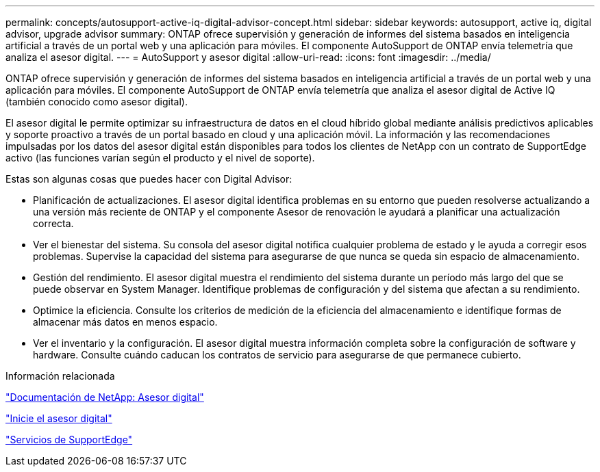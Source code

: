 ---
permalink: concepts/autosupport-active-iq-digital-advisor-concept.html 
sidebar: sidebar 
keywords: autosupport, active iq, digital advisor, upgrade advisor 
summary: ONTAP ofrece supervisión y generación de informes del sistema basados en inteligencia artificial a través de un portal web y una aplicación para móviles. El componente AutoSupport de ONTAP envía telemetría que analiza el asesor digital. 
---
= AutoSupport y asesor digital
:allow-uri-read: 
:icons: font
:imagesdir: ../media/


[role="lead"]
ONTAP ofrece supervisión y generación de informes del sistema basados en inteligencia artificial a través de un portal web y una aplicación para móviles. El componente AutoSupport de ONTAP envía telemetría que analiza el asesor digital de Active IQ (también conocido como asesor digital).

El asesor digital le permite optimizar su infraestructura de datos en el cloud híbrido global mediante análisis predictivos aplicables y soporte proactivo a través de un portal basado en cloud y una aplicación móvil. La información y las recomendaciones impulsadas por los datos del asesor digital están disponibles para todos los clientes de NetApp con un contrato de SupportEdge activo (las funciones varían según el producto y el nivel de soporte).

Estas son algunas cosas que puedes hacer con Digital Advisor:

* Planificación de actualizaciones. El asesor digital identifica problemas en su entorno que pueden resolverse actualizando a una versión más reciente de ONTAP y el componente Asesor de renovación le ayudará a planificar una actualización correcta.
* Ver el bienestar del sistema. Su consola del asesor digital notifica cualquier problema de estado y le ayuda a corregir esos problemas. Supervise la capacidad del sistema para asegurarse de que nunca se queda sin espacio de almacenamiento.
* Gestión del rendimiento. El asesor digital muestra el rendimiento del sistema durante un período más largo del que se puede observar en System Manager. Identifique problemas de configuración y del sistema que afectan a su rendimiento.
* Optimice la eficiencia. Consulte los criterios de medición de la eficiencia del almacenamiento e identifique formas de almacenar más datos en menos espacio.
* Ver el inventario y la configuración. El asesor digital muestra información completa sobre la configuración de software y hardware. Consulte cuándo caducan los contratos de servicio para asegurarse de que permanece cubierto.


.Información relacionada
https://docs.netapp.com/us-en/active-iq/["Documentación de NetApp: Asesor digital"]

https://aiq.netapp.com/custom-dashboard/search["Inicie el asesor digital"]

https://www.netapp.com/us/services/support-edge.aspx["Servicios de SupportEdge"]
